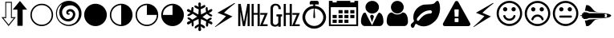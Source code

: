 SplineFontDB: 3.0
FontName: cpufreq
FullName: cpufreq symbols
FamilyName: cpufreq
Weight: Book
Copyright: 
Version: 1.0
ItalicAngle: 0
UnderlinePosition: 0
UnderlineWidth: 0
Ascent: 800
Descent: 200
sfntRevision: 0x00010000
LayerCount: 2
Layer: 0 1 "Back"  1
Layer: 1 1 "Fore"  0
XUID: [1021 865 155530589 4478411]
FSType: 0
OS2Version: 3
OS2_WeightWidthSlopeOnly: 0
OS2_UseTypoMetrics: 1
CreationTime: 1543525524
ModificationTime: 1544102022
PfmFamily: 81
TTFWeight: 400
TTFWidth: 5
LineGap: 0
VLineGap: 0
Panose: 0 0 0 0 0 0 0 0 0 0
OS2TypoAscent: 938
OS2TypoAOffset: 0
OS2TypoDescent: -62
OS2TypoDOffset: 0
OS2TypoLinegap: 62
OS2WinAscent: 938
OS2WinAOffset: 0
OS2WinDescent: 62
OS2WinDOffset: 0
HheadAscent: 938
HheadAOffset: 0
HheadDescent: -62
HheadDOffset: 0
OS2SubXSize: 649
OS2SubYSize: 699
OS2SubXOff: 0
OS2SubYOff: 140
OS2SupXSize: 649
OS2SupYSize: 699
OS2SupXOff: 0
OS2SupYOff: 479
OS2StrikeYSize: 50
OS2StrikeYPos: 259
OS2Vendor: 'kapa'
OS2CodePages: 00280001.00000000
OS2UnicodeRanges: 00000001.00000000.00000000.00000000
MarkAttachClasses: 1
DEI: 91125
ShortTable: maxp 16
  1
  0
  18
  144
  12
  0
  0
  1
  0
  0
  0
  0
  0
  0
  0
  0
EndShort
LangName: 1033 "" "" "Regular" "cpufreq" "" "Version 1.0" "" "" "konkor" "konkor" 
GaspTable: 1 65535 15 1
Encoding: UnicodeBmp
Compacted: 1
UnicodeInterp: none
NameList: Adobe Glyph List
DisplaySize: -24
AntiAlias: 1
FitToEm: 1
WinInfo: 0 31 25
BeginPrivate: 0
EndPrivate
BeginChars: 65537 26

StartChar: .notdef
Encoding: 65536 -1 0
Width: 1000
Flags: W
LayerCount: 2
EndChar

StartChar: .null
Encoding: 0 -1 1
AltUni2: 000000.ffffffff.0
Width: 0
GlyphClass: 2
Flags: W
LayerCount: 2
EndChar

StartChar: nonmarkingreturn
Encoding: 13 13 2
Width: 0
GlyphClass: 2
Flags: W
LayerCount: 2
EndChar

StartChar: uni21f5
Encoding: 8693 8693 3
Width: 890
GlyphClass: 2
Flags: W
LayerCount: 2
Fore
SplineSet
369 767 m 1,0,1
 369 608 369 608 369 283 c 1,2,3
 411 283 411 283 493 283 c 1,4,5
 269 2 l 1,6,7
 157 142 157 142 45 283 c 1,8,9
 106 283 106 283 166 283 c 1,10,11
 166 441 166 441 166 767 c 1,12,13
 268 767 268 767 369 767 c 1,0,1
845 521 m 1,14,15
 776 521 776 521 706 521 c 1,16,17
 706 350 706 350 706 10 c 1,18,19
 624 10 624 10 542 10 c 1,20,21
 542 183 542 183 542 521 c 1,22,23
 470 521 470 521 397 521 c 1,24,25
 621 795 l 1,26,27
 845 521 l 1,14,15
192 253 m 1,28,29
 148 253 148 253 105 253 c 1,30,31
 269 50 l 1,32,33
 350 152 350 152 432 253 c 1,34,35
 402 253 402 253 342 253 c 1,36,37
 342 411 342 411 342 737 c 1,38,39
 267 737 267 737 192 737 c 1,40,41
 192 578 192 578 192 253 c 1,28,29
EndSplineSet
Validated: 1
EndChar

StartChar: uni26a1
Encoding: 9889 9889 4
Width: 716
GlyphClass: 2
Flags: W
LayerCount: 2
Fore
SplineSet
591 306 m 1,0,1
 397 192 397 192 53 -30 c 1,2,3
 45 -29 45 -29 45 -20 c 0,4,5
 45 -20 45 -20 45 -17 c 1,6,7
 239 148 239 148 389 316 c 1,8,-1
 125 422 l 1,9,10
 353 552 353 552 651 729 c 1,11,12
 654 729 654 729 660 729 c 1,13,14
 671 721 671 721 671 719 c 0,15,16
 671 719 671 719 671 716 c 1,17,18
 455 552 455 552 327 420 c 1,19,20
 591 306 l 1,0,1
EndSplineSet
Validated: 1
EndChar

StartChar: uni3392
Encoding: 13202 13202 5
Width: 1000
GlyphClass: 2
Flags: W
LayerCount: 2
Fore
SplineSet
965 415 m 1,0,-1
 813 58 l 1,1,-1
 960 58 l 1,2,-1
 960 1 l 1,3,-1
 717 1 l 1,4,-1
 868 358 l 1,5,-1
 732 358 l 1,6,-1
 732 415 l 1,7,-1
 965 415 l 1,0,-1
715 1 m 1,8,-1
 648 1 l 1,9,-1
 648 360 l 1,10,-1
 528 360 l 1,11,-1
 528 1 l 1,12,-1
 462 1 l 1,13,-1
 462 701 l 1,14,-1
 528 701 l 1,15,-1
 528 415 l 1,16,-1
 648 415 l 1,17,-1
 648 701 l 1,18,-1
 715 701 l 1,19,-1
 715 1 l 1,8,-1
403 1 m 5,20,-1
 337 1 l 5,21,-1
 337 451 l 5,22,-1
 257 1 l 5,23,-1
 191 1 l 5,24,-1
 111 460 l 5,25,-1
 111 1 l 5,26,-1
 45 1 l 5,27,-1
 45 701 l 5,28,-1
 123 701 l 5,29,-1
 224 132 l 5,30,-1
 328 701 l 5,31,-1
 403 701 l 5,32,-1
 403 1 l 5,20,-1
EndSplineSet
Validated: 1
EndChar

StartChar: uni3393
Encoding: 13203 13203 6
Width: 1000
GlyphClass: 2
Flags: W
LayerCount: 2
Fore
SplineSet
965 414 m 1,0,-1
 813 57 l 1,1,-1
 960 57 l 1,2,-1
 960 0 l 1,3,-1
 717 0 l 1,4,-1
 868 357 l 1,5,-1
 732 357 l 1,6,-1
 732 414 l 1,7,-1
 965 414 l 1,0,-1
715 0 m 1,8,-1
 648 0 l 1,9,-1
 648 359 l 1,10,-1
 528 359 l 1,11,-1
 528 0 l 1,12,-1
 462 0 l 1,13,-1
 462 700 l 1,14,-1
 528 700 l 1,15,-1
 528 414 l 1,16,-1
 648 414 l 1,17,-1
 648 700 l 1,18,-1
 715 700 l 1,19,-1
 715 0 l 1,8,-1
410 306 m 1,20,-1
 369 306 l 1,21,-1
 369 -18 l 1,22,-1
 293 -18 l 1,23,-1
 293 25 l 1,24,25
 257 -16 257 -16 193 -16 c 0,26,27
 148 -16 148 -16 112 2 c 0,28,29
 78 19 78 19 63 54 c 0,30,31
 52 80 52 80 52 111 c 2,32,-1
 52 578 l 2,33,34
 52 644 52 644 122 687 c 0,35,36
 156 708 156 708 203 708 c 0,37,38
 310 708 310 708 353 626 c 1,39,40
 374 587 374 587 374 537 c 1,41,-1
 301 537 l 1,42,43
 301 607 301 607 267 634 c 0,44,45
 244 652 244 652 216 652 c 0,46,47
 215 652 215 652 213 652 c 0,48,49
 159 652 159 652 136 601 c 0,50,51
 127 581 127 581 127 560 c 2,52,-1
 127 119 l 2,53,54
 127 60 127 60 176 45 c 0,55,56
 189 41 189 41 202 41 c 0,57,58
 219 41 219 41 234 49 c 0,59,60
 252 58 252 58 269 75 c 0,61,62
 293 97 293 97 293 120 c 2,63,-1
 293 306 l 1,64,-1
 236 306 l 1,65,-1
 236 372 l 1,66,-1
 410 372 l 1,67,-1
 410 306 l 1,20,-1
EndSplineSet
Validated: 1
EndChar

StartChar: unie952
Encoding: 59730 59730 7
Width: 826
GlyphClass: 2
Flags: W
LayerCount: 2
Fore
SplineSet
441 639 m 1,0,1
 512 634 512 634 575 603 c 0,2,3
 634 574 634 574 681 523 c 0,4,5
 727 473 727 473 753 409 c 0,6,7
 781 340 781 340 781 285 c 0,8,9
 781 283 781 283 781 281 c 0,10,11
 781 214 781 214 751 145 c 0,12,13
 723 78 723 78 672 28 c 1,14,15
 623 -22 623 -22 556 -50 c 0,16,17
 489 -79 489 -79 413 -79 c 0,18,19
 336 -79 336 -79 270 -50 c 1,20,21
 203 -22 203 -22 152 28 c 1,22,23
 103 78 103 78 75 145 c 0,24,25
 45 217 45 217 45 277 c 0,26,27
 45 279 45 279 45 281 c 0,28,29
 45 343 45 343 72 409 c 0,30,31
 98 474 98 474 143 523 c 0,32,33
 187 571 187 571 251 603 c 0,34,35
 313 634 313 634 384 639 c 1,36,37
 384 671 384 671 384 685 c 1,38,39
 309 685 309 685 271 685 c 1,40,41
 271 722 271 722 271 741 c 0,42,43
 271 764 271 764 288 781 c 256,44,45
 305 798 305 798 328 798 c 0,46,47
 441 798 441 798 498 798 c 0,48,49
 522 798 522 798 538 781 c 128,-1,50
 554 764 554 764 554 741 c 0,51,52
 554 704 554 704 554 685 c 1,53,54
 479 685 479 685 441 685 c 1,55,56
 441 675 441 675 441 639 c 1,0,1
613 89 m 256,57,58
 653 129 653 129 674 179 c 0,59,60
 696 232 696 232 696 277 c 0,61,62
 696 279 696 279 696 281 c 0,63,64
 696 327 696 327 674 380 c 0,65,66
 653 433 653 433 613 472 c 1,67,68
 575 512 575 512 525 533 c 0,69,70
 475 553 475 553 421 555 c 1,71,72
 437 379 437 379 441 286 c 0,73,74
 442 268 442 268 434 260 c 256,75,76
 426 252 426 252 413 252 c 128,-1,77
 400 252 400 252 392 260 c 0,78,79
 383 268 383 268 384 286 c 0,80,81
 393 463 393 463 404 555 c 1,82,83
 350 554 350 554 300 533 c 1,84,85
 251 511 251 511 213 472 c 1,86,87
 172 433 172 433 151 380 c 128,-1,88
 130 327 130 327 130 281 c 0,89,90
 130 232 130 232 151 179 c 1,91,92
 172 129 172 129 213 89 c 1,93,94
 252 48 252 48 304 27 c 256,95,96
 356 6 356 6 413 6 c 0,97,98
 469 6 469 6 521 27 c 0,99,100
 573 49 573 49 613 89 c 256,57,58
EndSplineSet
Validated: 1
EndChar

StartChar: unie953
Encoding: 59731 59731 8
Width: 1000
GlyphClass: 2
Flags: W
LayerCount: 2
Fore
SplineSet
345 506 m 1,0,1
 408 506 408 506 471 506 c 1,2,3
 471 472 471 472 471 404 c 1,4,5
 408 404 408 404 345 404 c 1,6,7
 345 439 345 439 345 506 c 1,0,1
528 506 m 1,8,9
 591 506 591 506 654 506 c 1,10,11
 654 472 654 472 654 404 c 1,12,13
 591 404 591 404 528 404 c 1,14,15
 528 439 528 439 528 506 c 1,8,9
711 506 m 1,16,17
 775 506 775 506 839 506 c 1,18,19
 839 472 839 472 839 404 c 1,20,21
 775 404 775 404 711 404 c 1,22,23
 711 439 711 439 711 506 c 1,16,17
160 204 m 1,24,25
 224 204 224 204 288 204 c 1,26,27
 288 170 288 170 288 102 c 1,28,29
 224 102 224 102 160 102 c 1,30,31
 160 137 160 137 160 204 c 1,24,25
345 204 m 1,32,33
 408 204 408 204 471 204 c 1,34,35
 471 170 471 170 471 102 c 1,36,37
 408 102 408 102 345 102 c 1,38,39
 345 137 345 137 345 204 c 1,32,33
528 204 m 1,40,41
 591 204 591 204 654 204 c 1,42,43
 654 170 654 170 654 102 c 1,44,45
 591 102 591 102 528 102 c 1,46,47
 528 137 528 137 528 204 c 1,40,41
345 354 m 1,48,49
 408 354 408 354 471 354 c 1,50,51
 471 320 471 320 471 253 c 1,52,53
 408 253 408 253 345 253 c 1,54,55
 345 287 345 287 345 354 c 1,48,49
528 354 m 1,56,57
 591 354 591 354 654 354 c 1,58,59
 654 320 654 320 654 253 c 1,60,61
 591 253 591 253 528 253 c 1,62,63
 528 287 528 287 528 354 c 1,56,57
711 354 m 1,64,65
 775 354 775 354 839 354 c 1,66,67
 839 320 839 320 839 253 c 1,68,69
 775 253 775 253 711 253 c 1,70,71
 711 287 711 287 711 354 c 1,64,65
160 354 m 1,72,73
 224 354 224 354 288 354 c 1,74,75
 288 320 288 320 288 253 c 1,76,77
 224 253 224 253 160 253 c 1,78,79
 160 287 160 287 160 354 c 1,72,73
839 797 m 1,80,81
 897 797 897 797 955 797 c 1,82,83
 955 268 955 268 955 3 c 1,84,85
 500 3 500 3 45 3 c 1,86,87
 45 532 45 532 45 797 c 1,88,89
 102 797 102 797 160 797 c 1,90,91
 160 765 160 765 160 748 c 1,92,93
 224 748 224 748 288 748 c 1,94,95
 288 780 288 780 288 797 c 1,96,97
 500 797 500 797 711 797 c 1,98,99
 711 765 711 765 711 748 c 1,100,101
 775 748 775 748 839 748 c 1,102,103
 839 780 839 780 839 797 c 1,80,81
896 52 m 1,104,105
 896 416 896 416 896 598 c 1,106,107
 500 598 500 598 103 598 c 1,108,109
 103 235 103 235 103 52 c 1,110,111
 500 52 500 52 896 52 c 1,104,105
EndSplineSet
Validated: 1
EndChar

StartChar: unie976
Encoding: 59766 59766 9
Width: 788
GlyphClass: 2
Flags: W
LayerCount: 2
Fore
SplineSet
394 797 m 0,0,1
 482 797 482 797 542 738 c 1,2,3
 603 680 603 680 603 600 c 0,4,5
 603 598 603 598 603 597 c 0,6,7
 603 513 603 513 543 457 c 0,8,9
 511 427 511 427 472 412 c 0,10,11
 436 398 436 398 394 398 c 0,12,13
 309 398 309 398 247 458 c 1,14,15
 185 515 185 515 184 597 c 0,16,17
 184 679 184 679 246 738 c 128,-1,18
 308 797 308 797 394 797 c 0,0,1
389 26 m 1,19,-1
 533 324 l 0,20,21
 575 403 575 403 604 426 c 1,22,23
 628 426 628 426 653 408 c 0,24,25
 688 383 688 383 708 337 c 0,26,27
 728 293 728 293 735 244 c 1,28,29
 743 196 743 196 743 140 c 256,30,31
 743 84 743 84 709 43 c 0,32,33
 675 3 675 3 627 3 c 0,34,35
 395 3 395 3 163 3 c 0,36,37
 113 3 113 3 80 43 c 256,38,39
 45 85 45 85 45 140 c 0,40,41
 45 145 45 145 45 149 c 0,42,43
 45 199 45 199 53 245 c 0,44,45
 62 292 62 292 82 337 c 0,46,47
 101 382 101 382 117 404 c 128,-1,48
 133 426 133 426 183 426 c 1,49,50
 206 394 206 394 237 321 c 0,51,52
 389 26 l 1,19,-1
387 129 m 1,53,54
 330 298 l 1,55,56
 331 320 331 320 343 338.5 c 128,-1,57
 355 357 355 357 387 361 c 1,58,59
 412 358 412 358 429 336 c 0,60,61
 446 315 446 315 448 298 c 1,62,-1
 387 129 l 1,53,54
EndSplineSet
Validated: 1
EndChar

StartChar: unif007
Encoding: 61447 61447 10
Width: 752
GlyphClass: 2
Flags: W
LayerCount: 2
Fore
SplineSet
707 139 m 0,0,1
 707 83 707 83 674 43 c 0,2,3
 642 3 642 3 597 3 c 0,4,5
 450 3 450 3 156 3 c 0,6,7
 111 3 111 3 79 43 c 0,8,9
 46 84 46 84 45 139 c 0,10,11
 45 191 45 191 53 243 c 0,12,13
 60 295 60 295 79 337 c 0,14,15
 99 380 99 380 131 406 c 0,16,17
 164 432 164 432 214 432 c 1,18,19
 246 403 246 403 287 384 c 1,20,21
 327 367 327 367 371 367 c 0,22,23
 373 367 373 367 376 367 c 0,24,25
 423 367 423 367 465 384 c 1,26,27
 506 403 506 403 539 432 c 1,28,29
 590 432 590 432 622 406 c 256,30,31
 654 380 654 380 673 337 c 0,32,33
 692 295 692 295 700 243 c 0,34,35
 707 191 707 191 707 139 c 0,0,1
575 598 m 256,36,37
 575 557 575 557 559 521 c 256,38,39
 543 485 543 485 517 458 c 0,40,41
 490 431 490 431 454 416 c 0,42,43
 450 414 450 414 445 412 c 0,44,45
 413 400 413 400 376 400 c 0,46,47
 335 400 335 400 298 416 c 0,48,49
 262 431 262 431 236 458 c 256,50,51
 210 485 210 485 194 521 c 0,52,53
 177 557 177 557 177 598 c 256,54,55
 177 639 177 639 194 675 c 0,56,57
 210 711 210 711 236 738 c 128,-1,58
 262 765 262 765 298 781 c 0,59,60
 335 797 335 797 376 797 c 256,61,62
 417 797 417 797 454 781 c 0,63,64
 490 765 490 765 517 738 c 0,65,66
 543 712 543 712 559 675 c 0,67,68
 575 639 575 639 575 598 c 256,36,37
EndSplineSet
Validated: 1
EndChar

StartChar: unif06c
Encoding: 61548 61548 11
Width: 1000
GlyphClass: 2
Flags: W
LayerCount: 2
Fore
SplineSet
706 450 m 0,0,1
 706 468 706 468 684 488 c 1,2,3
 676 500 676 500 663 500 c 0,4,5
 659 500 659 500 656 500 c 128,-1,6
 653 500 653 500 650 500 c 128,-1,7
 647 500 647 500 644 500 c 0,8,9
 595 500 595 500 539 484 c 1,10,11
 480 466 480 466 432 435 c 0,12,13
 378 401 378 401 338 360 c 0,14,15
 293 314 293 314 249 258 c 1,16,17
 242 245 242 245 241 244 c 1,18,19
 241 240 241 240 239 230 c 0,20,21
 234 207 234 207 235 201 c 0,22,23
 236 193 236 193 237 190 c 0,24,25
 245 166 245 166 267 166 c 0,26,27
 269 166 269 166 272 166 c 0,28,29
 280 166 280 166 284 169 c 0,30,31
 287 171 287 171 295 178 c 0,32,33
 301 183 301 183 330 218 c 0,34,35
 358 251 358 251 366 260 c 0,36,37
 401 299 401 299 434 323 c 0,38,39
 467 348 467 348 501 364 c 0,40,41
 528 377 528 377 577 389 c 0,42,43
 614 398 614 398 663 398 c 0,44,45
 665 398 665 398 684 409 c 0,46,47
 706 421 706 421 706 450 c 0,0,1
956 568 m 0,48,49
 956 534 956 534 953 509 c 0,50,51
 947 458 947 458 946 452 c 0,52,53
 933 385 933 385 908 323 c 0,54,55
 884 262 884 262 849 216 c 0,56,57
 812 167 812 167 767 130 c 1,58,59
 722 90 722 90 671 59 c 0,60,61
 621 28 621 28 562 11 c 0,62,63
 504 -6 504 -6 448 -6 c 0,64,65
 408 -6 408 -6 373 1 c 256,66,67
 338 8 338 8 302 23 c 1,68,69
 284 29 284 29 253 49 c 1,70,71
 224 70 224 70 207 71 c 1,72,73
 207 71 207 71 206 71 c 2,74,75
 206 71 206 71 205 71 c 2,76,77
 205 71 205 71 204 71 c 0,78,79
 187 71 187 71 165 9 c 256,80,81
 143 -53 143 -53 107 -53 c 0,82,83
 83 -53 83 -53 73 -41 c 0,84,85
 71 -39 71 -39 53 -7 c 0,86,87
 49 0 49 0 46 5 c 0,88,89
 44 9 44 9 44 20 c 0,90,91
 45 67 45 67 94 103 c 0,92,93
 145 140 145 140 145 167 c 0,94,95
 145 172 145 172 138 189 c 0,96,97
 132 204 132 204 130 216 c 0,98,99
 126 243 126 243 126 247 c 0,100,101
 125 259 125 259 125 279 c 0,102,103
 125 282 125 282 125 285 c 128,-1,104
 125 288 125 288 125 290 c 256,105,106
 125 292 125 292 125 295 c 0,107,108
 125 353 125 353 147 412 c 0,109,110
 171 477 171 477 207 523 c 0,111,112
 244 570 244 570 294 606 c 0,113,114
 345 642 345 642 399 664 c 0,115,116
 439 680 439 680 495 681 c 1,117,118
 495 681 495 681 609 686 c 0,119,120
 661 688 661 688 718 698 c 0,121,122
 770 707 770 707 795 738 c 1,123,124
 823 767 823 767 832 778 c 0,125,126
 848 797 848 797 880 797 c 0,127,128
 903 797 903 797 916 767 c 0,129,130
 934 727 934 727 940 702 c 0,131,132
 947 675 947 675 953 626 c 1,133,134
 956 588 956 588 956 568 c 0,48,49
EndSplineSet
Validated: 1
EndChar

StartChar: unif071
Encoding: 61553 61553 12
Width: 946
GlyphClass: 2
Flags: W
LayerCount: 2
Fore
SplineSet
473 794 m 0,0,1
 507 794 507 794 519 775 c 1,2,-1
 893 93 l 1,3,4
 900 74 900 74 900 59 c 0,5,6
 900 15 900 15 841 0 c 1,7,-1
 104 -0 l 1,8,9
 64 6 64 6 50 31 c 0,10,11
 44 42 44 42 44 56 c 0,12,13
 44 73 44 73 53 93 c 1,14,15
 408 743 408 743 426 775 c 1,16,17
 440 794 440 794 473 794 c 0,0,1
419 528 m 2,18,19
 411 528 411 528 408 524 c 0,20,21
 404 519 404 519 404 513 c 2,22,-1
 412 313 l 2,23,24
 412 307 412 307 416 303 c 0,25,26
 421 298 421 298 427 298 c 2,27,-1
 517 298 l 2,28,29
 523 298 523 298 527 302 c 0,30,31
 532 307 532 307 532 313 c 2,32,-1
 540 513 l 2,33,34
 540 521 540 521 536 524 c 0,35,36
 531 528 531 528 525 528 c 2,37,-1
 419 528 l 2,18,19
427 248 m 2,38,39
 419 248 419 248 416 244 c 0,40,41
 412 239 412 239 412 233 c 2,42,-1
 412 143 l 2,43,44
 412 135 412 135 416 132 c 0,45,46
 421 128 421 128 427 128 c 2,47,-1
 517 128 l 2,48,49
 525 128 525 128 528 132 c 0,50,51
 532 137 532 137 532 143 c 2,52,-1
 532 233 l 2,53,54
 532 241 532 241 528 244 c 0,55,56
 523 248 523 248 517 248 c 2,57,-1
 427 248 l 2,38,39
EndSplineSet
Validated: 1
EndChar

StartChar: unif0e7
Encoding: 61671 61671 13
Width: 716
GlyphClass: 2
Flags: W
LayerCount: 2
Fore
SplineSet
591 306 m 1,0,1
 397 192 397 192 53 -30 c 1,2,3
 45 -29 45 -29 45 -20 c 0,4,5
 45 -20 45 -20 45 -17 c 1,6,7
 239 148 239 148 389 316 c 1,8,-1
 125 422 l 1,9,10
 353 552 353 552 651 729 c 1,11,12
 654 729 654 729 660 729 c 1,13,14
 671 721 671 721 671 719 c 0,15,16
 671 719 671 719 671 716 c 1,17,18
 455 552 455 552 327 420 c 1,19,20
 591 306 l 1,0,1
EndSplineSet
Validated: 1
EndChar

StartChar: unif118
Encoding: 61720 61720 14
Width: 884
GlyphClass: 2
Flags: W
LayerCount: 2
Fore
SplineSet
631 308 m 0,0,1
 612 246 612 246 560 208 c 0,2,3
 507 170 507 170 442 170 c 256,4,5
 377 170 377 170 323 208 c 1,6,7
 271 247 271 247 253 308 c 1,8,9
 248 321 248 321 255 333 c 1,10,11
 261 346 261 346 275 349 c 1,12,13
 288 354 288 354 299 347 c 1,14,15
 312 341 312 341 316 328 c 0,16,17
 330 286 330 286 363 260 c 1,18,19
 398 235 398 235 442 235 c 128,-1,20
 486 235 486 235 520 260 c 0,21,22
 555 285 555 285 568 328 c 0,23,24
 573 342 573 342 584 347 c 0,25,26
 597 354 597 354 611 349 c 0,27,28
 624 345 624 345 629 333 c 1,29,30
 636 321 636 321 631 308 c 0,0,1
310 599 m 0,31,32
 337 599 337 599 357 580 c 0,33,34
 376 562 376 562 376 533 c 0,35,36
 376 506 376 506 357 486 c 0,37,38
 337 466 337 466 310 466 c 256,39,40
 283 466 283 466 262 486 c 1,41,42
 243 506 243 506 243 533 c 0,43,44
 243 538 243 538 244 543 c 0,45,46
 249 568 249 568 267 584 c 0,47,48
 284 599 284 599 304 599 c 0,49,50
 306 599 306 599 307 599 c 128,-1,51
 308 599 308 599 310 599 c 0,31,32
527 580 m 0,52,53
 545 599 545 599 571 599 c 0,54,55
 572 599 572 599 574 599 c 0,56,57
 601 599 601 599 621 580 c 0,58,59
 640 561 640 561 640 533 c 128,-1,60
 640 505 640 505 621 486 c 0,61,62
 601 466 601 466 574 466 c 256,63,64
 549 466 549 466 527 486 c 256,65,66
 507 504 507 504 507 530 c 0,67,68
 507 531 507 531 507 532 c 0,69,70
 507 559 507 559 527 580 c 0,52,53
773 401 m 0,71,72
 773 468 773 468 747 529 c 128,-1,73
 721 590 721 590 675 634 c 1,74,75
 631 679 631 679 570 706 c 0,76,77
 509 732 509 732 442 732 c 0,78,79
 374 732 374 732 314 706 c 0,80,81
 253 680 253 680 208 634 c 0,82,83
 163 589 163 589 137 529 c 1,84,85
 112 468 112 468 111 401 c 1,86,87
 111 333 111 333 137 272 c 128,-1,88
 163 211 163 211 208 167 c 128,-1,89
 253 123 253 123 314 96 c 0,90,91
 374 70 374 70 442 70 c 256,92,93
 510 70 510 70 570 96 c 0,94,95
 631 122 631 122 675 167 c 1,96,97
 721 212 721 212 747 272 c 0,98,99
 773 333 773 333 773 401 c 0,71,72
839 401 m 256,100,101
 839 319 839 319 808 247 c 0,102,103
 777 174 777 174 723 120 c 256,104,105
 669 66 669 66 597 36 c 1,106,107
 525 4 525 4 442 4 c 0,108,109
 360 4 360 4 287 36 c 1,110,111
 215 66 215 66 160 120 c 1,112,113
 107 174 107 174 75 247 c 1,114,115
 45 319 45 319 45 401 c 256,116,117
 45 483 45 483 75 555 c 1,118,119
 107 627 107 627 160 681 c 0,120,121
 215 736 215 736 287 766 c 0,122,123
 359 797 359 797 442 798 c 0,124,125
 525 798 525 798 597 766 c 1,126,127
 669 736 669 736 723 681 c 0,128,129
 777 627 777 627 808 555 c 256,130,131
 839 483 839 483 839 401 c 256,100,101
EndSplineSet
Validated: 1
EndChar

StartChar: unif119
Encoding: 61721 61721 15
Width: 885
GlyphClass: 2
Flags: W
LayerCount: 2
Fore
SplineSet
632 227 m 0,0,1
 636 213 636 213 630 202 c 0,2,3
 623 190 623 190 610 185 c 1,4,5
 596 181 596 181 584 187 c 0,6,7
 572 194 572 194 568 208 c 0,8,9
 555 249 555 249 521 274 c 0,10,11
 486 299 486 299 443 299 c 256,12,13
 400 299 400 299 363 274 c 1,14,15
 329 249 329 249 316 208 c 1,16,17
 313 194 313 194 300 187 c 0,18,19
 288 181 288 181 276 185 c 0,20,21
 262 190 262 190 255 202 c 0,22,23
 249 214 249 214 253 227 c 0,24,25
 273 289 273 289 324 328 c 1,26,27
 376 366 376 366 443 366 c 0,28,29
 508 366 508 366 560 328 c 0,30,31
 612 289 612 289 632 227 c 0,0,1
376 531 m 0,32,33
 376 504 376 504 357 484 c 128,-1,34
 338 464 338 464 311 464 c 0,35,36
 283 464 283 464 263 484 c 256,37,38
 243 504 243 504 243 531 c 128,-1,39
 243 558 243 558 263 578 c 0,40,41
 282 597 282 597 308 597 c 0,42,43
 310 597 310 597 311 597 c 0,44,45
 338 597 338 597 357 578 c 128,-1,46
 376 559 376 559 376 531 c 0,32,33
641 531 m 0,47,48
 641 504 641 504 621 484 c 0,49,50
 602 464 602 464 574 464 c 128,-1,51
 546 464 546 464 527 484 c 0,52,53
 509 503 509 503 509 528 c 0,54,55
 509 530 509 530 509 531 c 1,56,57
 509 560 509 560 527 578 c 0,58,59
 546 597 546 597 571 597 c 0,60,61
 573 597 573 597 574 597 c 1,62,63
 602 597 602 597 621 578 c 0,64,65
 641 559 641 559 641 531 c 0,47,48
774 399 m 0,66,67
 774 466 774 466 747 527 c 0,68,69
 721 588 721 588 676 632 c 1,70,71
 632 677 632 677 571 704 c 1,72,73
 509 730 509 730 443 730 c 0,74,75
 375 730 375 730 315 704 c 0,76,77
 253 678 253 678 208 632 c 0,78,79
 164 587 164 587 138 527 c 0,80,81
 112 466 112 466 111 399 c 1,82,83
 111 331 111 331 138 270 c 0,84,85
 164 209 164 209 208 165 c 0,86,87
 253 121 253 121 315 94 c 0,88,89
 375 68 375 68 443 68 c 0,90,91
 510 68 510 68 571 94 c 128,-1,92
 632 120 632 120 676 165 c 0,93,94
 721 210 721 210 747 270 c 0,95,96
 774 331 774 331 774 399 c 0,66,67
840 399 m 256,97,98
 840 317 840 317 808 245 c 1,99,100
 778 172 778 172 723 118 c 0,101,102
 669 64 669 64 597 34 c 1,103,104
 525 2 525 2 443 2 c 256,105,106
 361 2 361 2 288 34 c 1,107,108
 216 64 216 64 161 118 c 0,109,110
 107 172 107 172 76 245 c 0,111,112
 45 317 45 317 45 399 c 256,113,114
 45 481 45 481 76 553 c 256,115,116
 107 625 107 625 161 679 c 0,117,118
 216 734 216 734 288 764 c 0,119,120
 360 795 360 795 443 796 c 0,121,122
 525 796 525 796 597 764 c 1,123,124
 669 734 669 734 723 679 c 1,125,126
 778 625 778 625 808 553 c 1,127,128
 840 481 840 481 840 399 c 256,97,98
EndSplineSet
Validated: 1
EndChar

StartChar: unif11a
Encoding: 61722 61722 16
Width: 884
GlyphClass: 2
Flags: W
LayerCount: 2
Fore
SplineSet
640 300 m 256,0,1
 640 286 640 286 630 277 c 0,2,3
 621 268 621 268 608 268 c 0,4,5
 498 268 498 268 277 268 c 0,6,7
 263 268 263 268 253 277 c 0,8,9
 243 287 243 287 243 300 c 0,10,11
 243 314 243 314 253 324 c 256,12,13
 263 334 263 334 277 334 c 0,14,15
 387 334 387 334 608 334 c 0,16,17
 622 334 622 334 630 324 c 1,18,19
 640 314 640 314 640 300 c 256,0,1
376 532 m 0,20,21
 376 505 376 505 357 485 c 0,22,23
 337 465 337 465 310 465 c 256,24,25
 283 465 283 465 262 485 c 1,26,27
 243 505 243 505 243 532 c 0,28,29
 243 560 243 560 262 579 c 0,30,31
 282 598.048 282 598.048 307.442 598.048 c 0,32,33
 308.714 598.048 308.714 598.048 310 598 c 0,34,35
 337 598 337 598 357 579 c 0,36,37
 376 560 376 560 376 532 c 0,20,21
640 532 m 0,38,39
 640 505 640 505 621 485 c 0,40,41
 601 465 601 465 574 465 c 256,42,43
 547 465 547 465 527 485 c 256,44,45
 507.952 504.048 507.952 504.048 507.952 529.444 c 0,46,47
 507.952 530.714 507.952 530.714 508 532 c 129,-1,48
 507.952 533.333 507.952 533.333 507.952 534.646 c 0,49,50
 507.952 560.905 507.952 560.905 527 579 c 0,51,52
 546.048 598.048 546.048 598.048 571.444 598.048 c 0,53,54
 572.714 598.048 572.714 598.048 574 598 c 0,55,56
 601 598 601 598 621 579 c 0,57,58
 640 560 640 560 640 532 c 0,38,39
773 400 m 0,59,60
 773 467 773 467 747 528 c 128,-1,61
 721 589 721 589 675 633 c 1,62,63
 631 678 631 678 570 705 c 0,64,65
 509 731 509 731 442 731 c 0,66,67
 374 731 374 731 314 705 c 0,68,69
 253 679 253 679 208 633 c 0,70,71
 163 588 163 588 137 528 c 1,72,73
 112 467 112 467 111 400 c 1,74,75
 111 332 111 332 137 271 c 128,-1,76
 163 210 163 210 208 166 c 128,-1,77
 253 122 253 122 314 95 c 0,78,79
 374 69 374 69 442 69 c 256,80,81
 510 69 510 69 570 95 c 0,82,83
 631 121 631 121 675 166 c 1,84,85
 721 211 721 211 747 271 c 0,86,87
 773 332 773 332 773 400 c 0,59,60
839 400 m 256,88,89
 839 318 839 318 808 246 c 0,90,91
 777 173 777 173 723 119 c 256,92,93
 669 65 669 65 597 35 c 1,94,95
 525 3 525 3 442 3 c 0,96,97
 360 3 360 3 287 35 c 1,98,99
 215 65 215 65 160 119 c 1,100,101
 107 173 107 173 75 246 c 1,102,103
 45 318 45 318 45 400 c 256,104,105
 45 482 45 482 75 554 c 1,106,107
 107 626 107 626 160 680 c 0,108,109
 215 735 215 735 287 765 c 0,110,111
 359 796 359 796 442 797 c 0,112,113
 525 797 525 797 597 765 c 1,114,115
 669 735 669 735 723 680 c 0,116,117
 777 626 777 626 808 554 c 256,118,119
 839 482 839 482 839 400 c 256,88,89
EndSplineSet
Validated: 1
EndChar

StartChar: unif197
Encoding: 61847 61847 17
Width: 1024
GlyphClass: 2
Flags: W
LayerCount: 2
Fore
SplineSet
169 439 m 0,0,1
 206 439 206 439 226 434 c 0,2,3
 267 424 267 424 297 408 c 1,4,-1
 792 408 l 2,5,6
 803 408 803 408 859 396 c 128,-1,7
 915 384 915 384 944 373 c 1,8,9
 963 364 963 364 974 353 c 0,10,11
 988 339 988 339 988 332 c 0,12,13
 988 324 988 324 974 311 c 128,-1,14
 960 298 960 298 944 290 c 1,15,16
 910 277 910 277 859 267 c 0,17,18
 803 256 803 256 792 256 c 2,19,-1
 297 256 l 1,20,21
 262 237 262 237 226 230 c 0,22,23
 204 226 204 226 157 226 c 0,24,25
 151 226 151 226 142 226 c 0,26,27
 134 226 134 226 122 226 c 1,28,-1
 122 257 l 1,29,-1
 93 255 l 1,30,31
 79 270 79 270 79 292 c 0,32,33
 79 304 79 304 83 317 c 1,34,35
 77 318 77 318 60 319 c 0,36,37
 38 322 38 322 33 323 c 0,38,39
 24 326 24 326 23 332 c 1,40,41
 24 339 24 339 33 341 c 128,-1,42
 42 343 42 343 60 344 c 0,43,44
 77 345 77 345 83 346 c 1,45,46
 79 360 79 360 79 371 c 0,47,48
 80 394 80 394 93 409 c 1,49,-1
 122 407 l 1,50,-1
 122 438 l 1,51,52
 164 439 164 439 169 439 c 0,0,1
774 290 m 1,53,-1
 831 275 l 1,54,55
 859 298 859 298 860 332 c 1,56,57
 859 366 859 366 831 389 c 1,58,-1
 774 375 l 1,59,60
 795 343 795 343 796 331 c 0,61,-1
 796 330 l 0,62,63
 796 318 796 318 774 290 c 1,53,-1
168 486 m 1,64,-1
 208 663 l 1,65,-1
 266 661 l 1,66,67
 302 649 302 649 334 622 c 0,68,69
 369 593 369 593 387 568 c 0,70,71
 407 541 407 541 437 510 c 0,72,73
 466 480 466 480 495 463 c 1,74,75
 546 442 546 442 635 436 c 0,76,77
 727 430 727 430 750 426 c 1,78,-1
 300 455 l 1,79,80
 250 486 250 486 191 486 c 0,81,82
 186 486 186 486 180 486 c 128,-1,83
 174 486 174 486 168 486 c 1,64,-1
300 209 m 1,84,-1
 750 238 l 1,85,86
 727 234 727 234 635 227 c 128,-1,87
 543 220 543 220 495 201 c 1,88,89
 471 187 471 187 437 153 c 128,-1,90
 403 119 403 119 386 96 c 0,91,92
 368 72 368 72 334 42 c 0,93,94
 302 14 302 14 266 2 c 1,95,-1
 208 1 l 1,96,-1
 168 178 l 1,97,98
 174 178 174 178 180 178 c 0,99,100
 188 178 188 178 222 181 c 0,101,102
 250 184 250 184 300 209 c 1,84,-1
EndSplineSet
Validated: 1
EndChar

StartChar: space
Encoding: 32 32 18
Width: 448
VWidth: 0
Flags: W
LayerCount: 2
EndChar

StartChar: uni2603
Encoding: 9731 9731 19
Width: 887
VWidth: 0
Flags: W
LayerCount: 2
Fore
SplineSet
190 116 m 1,0,1
 188 114 188 114 174 103 c 0,2,3
 157 87 157 87 146 80 c 0,4,5
 144 79 144 79 113 61 c 0,6,7
 99 53 99 53 87 53 c 0,8,9
 83 53 83 53 80 54 c 0,10,11
 62 60 62 60 54 73 c 1,12,13
 49 87 49 87 48 97 c 0,14,15
 47 105 47 105 54 115 c 0,16,17
 59 123 59 123 70 131 c 0,18,19
 77 137 77 137 92 144 c 0,20,21
 106 151 106 151 117 155 c 0,22,23
 128 160 128 160 141 165 c 128,-1,24
 154 170 154 170 160 174 c 1,25,26
 147 184 147 184 116 200 c 0,27,28
 88 215 88 215 72 231 c 0,29,30
 59 244 59 244 69 260 c 0,31,32
 76 272 76 272 89 275 c 128,-1,33
 102 278 102 278 118 270 c 0,34,35
 141 258 141 258 149 253 c 0,36,37
 172 237 172 237 185 227 c 0,38,39
 207 210 207 210 217 203 c 1,40,-1
 367 299 l 1,41,-1
 229 391 l 1,42,43
 205 373 205 373 196 367 c 0,44,45
 184 359 184 359 165 347 c 0,46,47
 147 335 147 335 134 329 c 128,-1,48
 121 323 121 323 107 319 c 0,49,50
 91 315 91 315 83 317 c 0,51,52
 74 320 74 320 67 328 c 0,53,54
 54 342 54 342 68 358 c 128,-1,55
 82 374 82 374 117 394 c 0,56,57
 154 415 154 415 163 422 c 1,58,59
 150 429 150 429 141 432 c 0,60,61
 128 437 128 437 117 441 c 0,62,63
 95 450 95 450 91 452 c 0,64,65
 78 458 78 458 70 464 c 0,66,67
 61 469 61 469 54 477 c 0,68,69
 46 486 46 486 47 495 c 0,70,71
 48 503 48 503 53 515 c 1,72,73
 63 533 63 533 74 536 c 0,74,75
 88 540 88 540 102 535 c 0,76,77
 120 528 120 528 129 522 c 0,78,79
 140 515 140 515 156 503 c 128,-1,80
 172 491 172 491 179 487 c 1,81,82
 182 512 182 512 182 516 c 0,83,84
 183 537 183 537 185 549 c 128,-1,85
 187 561 187 561 191 575 c 0,86,87
 194 591 194 591 202 597 c 128,-1,88
 210 603 210 603 222 602 c 0,89,90
 233 601 233 601 239 596 c 0,91,92
 244 592 244 592 248 581 c 128,-1,93
 252 570 252 570 253 562 c 0,94,95
 254 550 254 550 253 538 c 0,96,97
 251 521 251 521 250 512 c 0,98,99
 247 490 247 490 246 483 c 0,100,101
 243 466 243 466 242 455 c 1,102,-1
 403 368 l 1,103,-1
 415 530 l 1,104,105
 408 533 408 533 393 539 c 0,106,107
 370 550 370 550 369 550 c 0,108,109
 357 554 357 554 347 559 c 0,110,111
 333 566 333 566 325 571 c 128,-1,112
 317 576 317 576 307 582 c 0,113,114
 297 589 297 589 292 595 c 0,115,116
 286 602 286 602 283 608 c 0,117,118
 278 618 278 618 279 624 c 128,-1,119
 280 630 280 630 284 639 c 0,120,121
 289 650 289 650 300 653 c 128,-1,122
 311 656 311 656 326 650 c 0,123,124
 351 640 351 640 355 638 c 0,125,126
 368 632 368 632 385 621 c 0,127,128
 398 613 398 613 411 607 c 1,129,130
 411 623 411 623 408 646 c 128,-1,131
 405 669 405 669 404 684 c 0,132,133
 403 694 403 694 404 714 c 0,134,135
 405 730 405 730 414 737 c 0,136,137
 424 745 424 745 442 745 c 128,-1,138
 460 745 460 745 470 737 c 0,139,140
 479 730 479 730 481 714 c 0,141,142
 482 706 482 706 482 682 c 0,143,144
 482 667 482 667 480 645 c 128,-1,145
 478 623 478 623 478 610 c 1,146,147
 493 617 493 617 508 626 c 0,148,149
 526 637 526 637 541 645 c 0,150,151
 545 647 545 647 572 660 c 0,152,153
 588 668 588 668 599 665 c 0,154,155
 612 662 612 662 618 650 c 0,156,157
 623 640 623 640 623 633 c 128,-1,158
 623 626 623 626 618 617 c 0,159,160
 611 605 611 605 608 602 c 0,161,162
 606 600 606 600 590 588 c 0,163,164
 586 585 586 585 570 576 c 0,165,166
 558 567 558 567 547 563 c 0,167,168
 537 559 537 559 523 553 c 0,169,170
 514 549 514 549 499 543 c 0,171,172
 489 539 489 539 475 533 c 1,173,-1
 487 368 l 1,174,-1
 644 448 l 1,175,176
 643 458 643 458 640 476 c 0,177,178
 635 506 635 506 635 506 c 0,179,180
 634 518 634 518 632 534 c 0,181,182
 631 550 631 550 632 560 c 128,-1,183
 633 570 633 570 636 580 c 0,184,185
 639 589 639 589 646 595 c 128,-1,186
 653 601 653 601 664 602 c 0,187,188
 682 603 682 603 688 584 c 0,189,190
 694 564 694 564 695 530 c 128,-1,191
 696 496 696 496 699 484 c 1,192,193
 722 496 722 496 729 501 c 0,194,195
 759 520 759 520 761 521 c 0,196,197
 774 528 774 528 789 534 c 0,198,199
 806 541 806 541 815 539 c 0,200,201
 827 536 827 536 834 525 c 0,202,203
 839 517 839 517 839 508 c 0,204,205
 839 507 l 0,206,207
 839 466 839 466 728 410 c 1,208,209
 739 403 739 403 775 386 c 0,210,211
 809 369 809 369 826 353 c 0,212,213
 836 344 836 344 836 334 c 0,214,215
 837 327 837 327 832 320 c 0,216,217
 823 309 823 309 809 304 c 0,218,219
 806 303 806 303 803 303 c 0,220,221
 788 305 788 305 775 312 c 0,222,223
 763 318 763 318 740 333 c 0,224,225
 731 339 731 339 701 363 c 0,226,227
 676 383 676 383 668 389 c 1,228,-1
 533 289 l 1,229,-1
 673 201 l 1,230,231
 680 206 680 206 683 208 c 0,232,233
 706 226 706 226 725 239 c 128,-1,234
 744 252 744 252 759 259 c 0,235,236
 778 268 778 268 789 268 c 0,237,238
 790 268 790 268 792 268 c 0,239,240
 803 268 803 268 814 255 c 0,241,242
 819 249 819 249 820 241 c 0,243,244
 821 234 821 234 817 228 c 0,245,246
 815 225 815 225 807 217 c 0,247,248
 801 211 801 211 792 205 c 128,-1,249
 783 199 783 199 774 194 c 0,250,251
 759 184 759 184 754 181 c 0,252,253
 744 175 744 175 736 169 c 1,254,255
 745 164 745 164 761 158 c 0,256,257
 775 153 775 153 786 149 c 0,258,259
 801 145 801 145 810 140 c 0,260,261
 825 132 825 132 829 126 c 0,262,263
 833 121 833 121 838 107 c 0,264,265
 843 94 843 94 836 78 c 1,266,267
 833 67 833 67 827 61 c 128,-1,268
 821 55 821 55 813 55 c 0,269,270
 808 55 808 55 795 58 c 0,271,272
 791 59 791 59 775 67 c 0,273,274
 763 73 763 73 754 79 c 0,275,276
 745 84 745 84 733 92 c 0,277,278
 721 99 721 99 714 103 c 1,279,280
 713 93 713 93 712 72 c 0,281,282
 710 52 710 52 709 39 c 0,283,284
 707 26 707 26 703 12 c 128,-1,285
 699 -2 699 -2 690 -9 c 0,286,287
 682 -15 682 -15 669 -14 c 0,288,289
 662 -13 662 -13 653 -7 c 0,290,291
 646 -2 646 -2 643 9 c 0,292,293
 640 19 640 19 639 30 c 0,294,295
 638 42 638 42 639 58 c 0,296,297
 641 86 641 86 641 88 c 0,298,299
 643 102 643 102 645 118 c 0,300,301
 647 137 647 137 648 148 c 1,302,-1
 486 223 l 1,303,-1
 476 67 l 1,304,305
 493 59 493 59 503 54 c 0,306,307
 514 50 514 50 530 42 c 0,308,309
 550 33 550 33 556 29 c 0,310,311
 566 22 566 22 578 14 c 0,312,313
 588 7 588 7 596 -2 c 0,314,315
 602 -9 602 -9 607 -18 c 128,-1,316
 612 -27 612 -27 611 -36 c 0,317,318
 610 -46 610 -46 605 -54 c 0,319,320
 598 -65 598 -65 586 -66 c 0,321,322
 575 -67 575 -67 560 -60 c 0,323,324
 542 -52 542 -52 531 -44 c 0,325,326
 518 -35 518 -35 501 -24 c 0,327,328
 484 -12 484 -12 475 -7 c 1,329,330
 476 -16 476 -16 480 -36 c 0,331,332
 483 -55 483 -55 485 -65 c 0,333,334
 486 -80 486 -80 488 -93 c 0,335,336
 490 -108 490 -108 488 -118 c 0,337,338
 486 -130 486 -130 482 -138 c 0,339,340
 478 -147 478 -147 469 -151 c 128,-1,341
 460 -155 460 -155 446 -155 c 0,342,343
 427 -155 427 -155 416 -144 c 0,344,345
 404 -132 404 -132 404 -115 c 0,346,347
 404 -102 404 -102 404 -94 c 0,348,349
 404 -85 404 -85 404 -80 c 0,350,351
 404 -76 404 -76 410 -41 c 0,352,353
 414 -18 414 -18 415 -9 c 1,354,355
 404 -15 404 -15 387 -27 c 128,-1,356
 370 -39 370 -39 357 -49 c 0,357,358
 346 -57 346 -57 330 -66 c 0,359,360
 317 -73 317 -73 307 -71 c 0,361,362
 296 -69 296 -69 290 -56 c 0,363,364
 287 -49 287 -49 287 -43 c 0,365,366
 287 -36 287 -36 290 -29 c 0,367,368
 294 -18 294 -18 296 -16 c 128,-1,369
 298 -14 298 -14 307 -4 c 0,370,371
 315 4 315 4 321 8 c 0,372,373
 328 14 328 14 337 20 c 0,374,375
 348 27 348 27 355 31 c 0,376,377
 365 39 365 39 373 43 c 0,378,379
 391 51 391 51 392 52 c 0,380,381
 407 62 407 62 410 62 c 0,382,383
 411 62 411 62 418 66 c 1,384,-1
 409 227 l 1,385,-1
 250 149 l 1,386,387
 250 147 250 147 251 142 c 0,388,389
 252 135 252 135 255 105 c 0,390,391
 256 96 256 96 257 72 c 0,392,393
 259 54 259 54 257 41 c 0,394,395
 255 25 255 25 253 17 c 0,396,397
 250 6 250 6 243 -1 c 0,398,399
 238 -6 238 -6 226 -8 c 128,-1,400
 214 -10 214 -10 207 -2 c 0,401,402
 199 8 199 8 197 20 c 0,403,404
 195 35 195 35 194 50 c 0,405,406
 194 65 194 65 193 84.5 c 128,-1,407
 192 104 192 104 190 116 c 1,0,1
EndSplineSet
Validated: 1025
EndChar

StartChar: uni25CD
Encoding: 9677 9677 20
Width: 884
VWidth: 0
Flags: W
LayerCount: 2
Fore
SplineSet
442 798 m 0,0,1
 525 798 525 798 597 766 c 1,2,3
 667 737 667 737 723 681 c 0,4,5
 777 627 777 627 808 555 c 128,-1,6
 839 483 839 483 839 401 c 128,-1,7
 839 319 839 319 808 247 c 0,8,9
 776 173 776 173 723 120 c 0,10,11
 669 66 669 66 597 36 c 1,12,13
 525 4 525 4 442 4 c 0,14,15
 360 4 360 4 287 36 c 1,16,17
 215 66 215 66 160 120 c 1,18,19
 107 174 107 174 75 247 c 1,20,21
 45 319 45 319 45 401 c 128,-1,22
 45 483 45 483 75 555 c 1,23,24
 107 627 107 627 160 681 c 0,25,26
 211 733 211 733 287 766 c 0,27,28
 361 798 361 798 442 798 c 0,0,1
501 657 m 0,29,30
 463 657 463 657 414 645 c 0,31,32
 312 620 312 620 264 544 c 0,33,34
 234 497 234 497 234 442 c 0,35,36
 234 410 234 410 245 371 c 0,37,38
 267 293 267 293 332 250 c 0,39,40
 371 224 371 224 410 224 c 0,41,42
 411 224 411 224 413 224 c 0,43,44
 439 224 439 224 470 235 c 0,45,46
 524 254 524 254 554 309 c 0,47,48
 572 342 572 342 572 370 c 0,49,50
 572 371 572 371 572 373 c 0,51,52
 572 392 572 392 563 417 c 1,53,54
 547 444 547 444 509 462 c 0,55,56
 494 469 494 469 481 468 c 0,57,58
 460 467 460 467 442 455 c 1,59,60
 427 442 427 442 427 421 c 0,61,62
 427 398 427 398 449 399 c 1,63,64
 477 405 477 405 477 389 c 0,65,66
 477 375 477 375 455 365 c 0,67,68
 444 360 444 360 432 360 c 0,69,70
 419 360 419 360 405 365 c 0,71,72
 382 373 382 373 371 397 c 0,73,74
 363 414 363 414 363 432 c 0,75,76
 363 438 363 438 364 444 c 0,77,78
 368 470 368 470 381 488 c 0,79,80
 404 520 404 520 442 532 c 0,81,82
 464 539 464 539 487 539 c 0,83,84
 502 539 502 539 519 536 c 0,85,86
 557 529 557 529 587 503 c 0,87,88
 618 476 618 476 637 428 c 1,89,90
 646 401 646 401 646 372 c 0,91,92
 646 344 646 344 638 316 c 0,93,94
 621 256 621 256 583 215 c 1,95,96
 514 147 514 147 422 147 c 0,97,98
 412 147 412 147 404 148 c 0,99,100
 295 162 295 162 227 230 c 0,101,102
 169 288 169 288 152 371 c 0,103,104
 145 405 145 405 145 437 c 0,105,106
 145 487 145 487 160 531 c 0,107,108
 188 615 188 615 230 699 c 0,109,110
 231 701 231 701 233 703 c 1,111,112
 197 671 197 671 192 667 c 0,113,114
 131 618 131 618 103 549 c 1,115,116
 75 475 75 475 75 399 c 1,117,118
 79 315 79 315 102 260 c 0,119,120
 130 193 130 193 185 141 c 0,121,122
 221 107 221 107 302 72 c 0,123,124
 371 42 371 42 433 42 c 0,125,126
 437 42 437 42 441 42 c 0,127,128
 495 42 495 42 585 80 c 0,129,130
 637 102 637 102 673 148 c 0,131,132
 707 192 707 192 736 262 c 0,133,134
 757 313 757 313 757 401 c 0,135,136
 757 447 757 447 736 497 c 0,137,138
 716 545 716 545 688 570 c 1,139,140
 631 629 631 629 559 650 c 0,141,142
 535 657 535 657 501 657 c 0,29,30
EndSplineSet
Validated: 1
EndChar

StartChar: circle
Encoding: 9675 9675 21
Width: 800
VWidth: 0
Flags: W
LayerCount: 2
Fore
SplineSet
400 707 m 4,0,1
 498 707 498 707 577 660 c 132,-1,2
 656 613 656 613 705 531 c 4,3,4
 753 450 753 450 753 354 c 4,5,6
 753 256 753 256 706 177 c 132,-1,7
 659 98 659 98 577 49 c 4,8,9
 496 1 496 1 400 1 c 4,10,11
 254 1 254 1 150.5 104.5 c 132,-1,12
 47 208 47 208 47 354 c 4,13,14
 47 450 47 450 94 531 c 4,15,16
 142 612 142 612 223 659.5 c 132,-1,17
 304 707 304 707 400 707 c 4,0,1
400 663 m 4,18,19
 270 663 270 663 181 573 c 4,20,21
 91 482 91 482 91 354 c 4,22,23
 91 224 91 224 181 135 c 4,24,25
 272 45 272 45 400 45 c 4,26,27
 530 45 530 45 619 135 c 4,28,29
 709 226 709 226 709 354 c 132,-1,30
 709 482 709 482 618.5 572.5 c 132,-1,31
 528 663 528 663 400 663 c 4,18,19
EndSplineSet
Validated: 1
EndChar

StartChar: uni25D4
Encoding: 9684 9684 22
Width: 800
VWidth: 0
Flags: W
LayerCount: 2
Fore
SplineSet
400 707 m 4,0,1
 495 707 495 707 577 660 c 4,2,3
 658 613 658 613 706 531 c 4,4,5
 753 450 753 450 753 354 c 4,6,7
 753 259 753 259 706 177 c 4,8,9
 659 96 659 96 577 48 c 4,10,11
 496 1 496 1 400 1 c 4,12,13
 305 1 305 1 223 48 c 4,14,15
 142 95 142 95 94 177 c 4,16,17
 47 258 47 258 47 354 c 132,-1,18
 47 450 47 450 94 531 c 4,19,20
 141 613 141 613 222.5 660 c 132,-1,21
 304 707 304 707 400 707 c 4,0,1
400 663 m 5,22,23
 315 663 315 663 246 622 c 4,24,25
 175 580 175 580 133 509 c 132,-1,26
 91 438 91 438 91 354 c 4,27,28
 91 224 91 224 181 135 c 4,29,30
 272 45 272 45 400 45 c 4,31,32
 530 45 530 45 619 135 c 4,33,34
 709 226 709 226 709 354 c 5,35,-1
 401 354 l 5,36,-1
 400 663 l 5,22,23
EndSplineSet
Validated: 1
EndChar

StartChar: uni25D1
Encoding: 9681 9681 23
Width: 800
VWidth: 0
Flags: W
LayerCount: 2
Fore
SplineSet
400 707 m 4,0,1
 495 707 495 707 577 660 c 4,2,3
 658 613 658 613 706 531 c 4,4,5
 753 450 753 450 753 354 c 4,6,7
 753 259 753 259 706 177 c 4,8,9
 659 96 659 96 577 48 c 4,10,11
 496 1 496 1 400 1 c 4,12,13
 305 1 305 1 223 48 c 4,14,15
 142 95 142 95 94 177 c 4,16,17
 47 258 47 258 47 354 c 132,-1,18
 47 450 47 450 94 531 c 4,19,20
 141 613 141 613 222.5 660 c 132,-1,21
 304 707 304 707 400 707 c 4,0,1
400 663 m 5,22,23
 315 663 315 663 246 622 c 4,24,25
 175 580 175 580 133 509 c 132,-1,26
 91 438 91 438 91 354 c 4,27,28
 91 224 91 224 181 135 c 4,29,30
 272 45 272 45 400 45 c 5,31,-1
 400 663 l 5,22,23
EndSplineSet
Validated: 1
EndChar

StartChar: uni25D5
Encoding: 9685 9685 24
Width: 799
VWidth: 0
Flags: W
LayerCount: 2
Fore
SplineSet
94 177 m 4,0,1
 47 259 47 259 47 353 c 132,-1,2
 47 447 47 447 94 529 c 4,3,4
 141 612 141 612 223 659 c 4,5,6
 304 706 304 706 399 706 c 132,-1,7
 494 706 494 706 575 659 c 132,-1,8
 656 612 656 612 704 529 c 132,-1,9
 752 446 752 446 752 358 c 4,10,11
 752 356 752 356 752 354 c 4,12,13
 752 260 752 260 704 177 c 4,14,15
 657 95 657 95 575 48 c 4,16,17
 494 1 494 1 399 1 c 132,-1,18
 304 1 304 1 223 48 c 4,19,20
 140 97 140 97 94 177 c 4,0,1
399 657 m 5,21,22
 323 657 323 657 250 614 c 4,23,24
 100 526 100 526 100 354 c 5,25,-1
 399 354 l 5,26,-1
 399 657 l 5,21,22
EndSplineSet
Validated: 1
EndChar

StartChar: H18533
Encoding: 9679 9679 25
Width: 799
VWidth: 0
Flags: W
LayerCount: 2
Fore
SplineSet
47 354 m 4,0,1
 47 450 47 450 94 530 c 4,2,3
 143 614 143 614 223 659 c 4,4,5
 306 706 306 706 400 706 c 4,6,7
 493 706 493 706 575 659 c 4,8,9
 656 612 656 612 704 530 c 4,10,11
 752 447 752 447 752 358 c 4,12,13
 752 356 752 356 752 354 c 4,14,15
 752 260 752 260 704 177 c 4,16,17
 657 95 657 95 575 48 c 4,18,19
 494 1 494 1 399 1 c 4,20,21
 305 1 305 1 223 48 c 4,22,23
 142 96 142 96 94.5 177.5 c 132,-1,24
 47 259 47 259 47 354 c 4,0,1
EndSplineSet
Validated: 1
EndChar
EndChars
EndSplineFont
